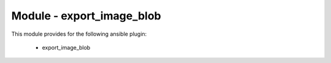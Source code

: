 ==========================
Module - export_image_blob
==========================


This module provides for the following ansible plugin:

    * export_image_blob


.. ansibleautoplugin::
   :module: plugins/modules/export_image_blob.py
   :documentation: true
   :examples: true
